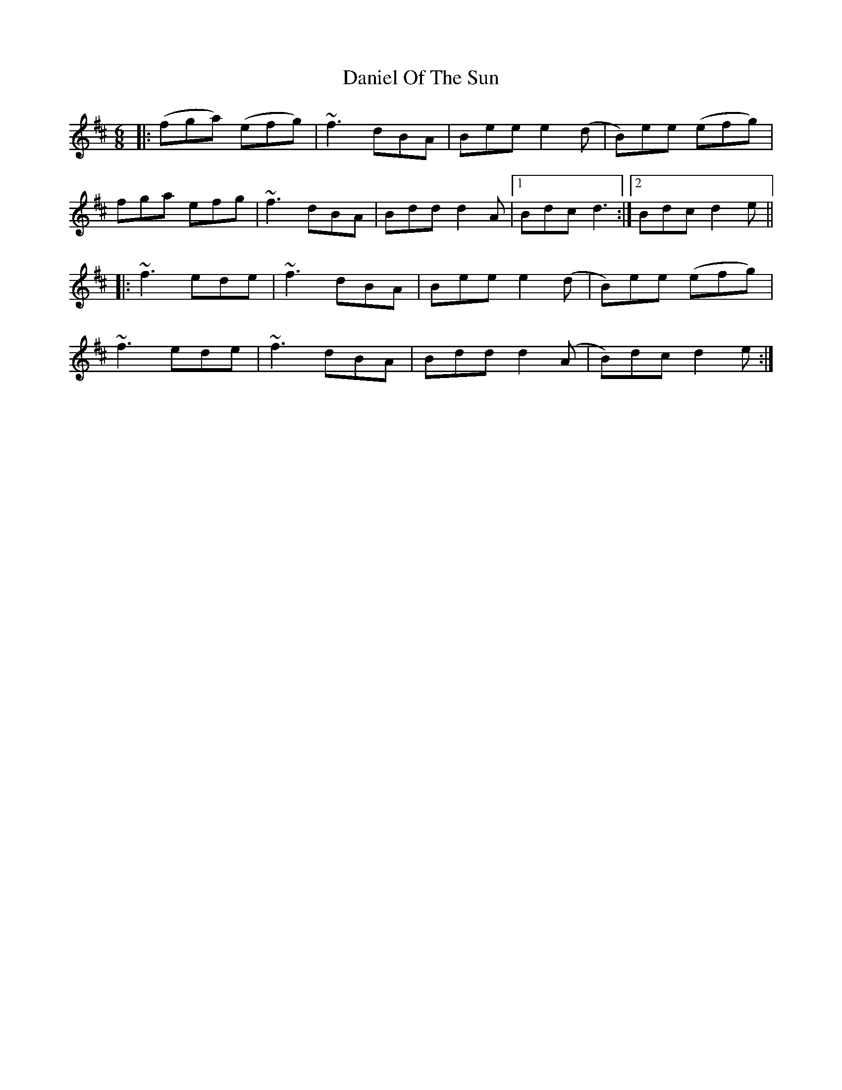 X: 9413
T: Daniel Of The Sun
R: jig
M: 6/8
K: Dmajor
|:(fga) (efg)|~f3 dBA|Bee e2 (d|B)ee (efg)|
fga efg|~f3 dBA|Bdd d2 A|1 Bdc d3:|2 Bdc d2 e||
|:~f3 ede|~f3 dBA|Bee e2 (d|B)ee (efg)|
~f3 ede|~f3 dBA|Bdd d2 (A|B)dc d2e:|

